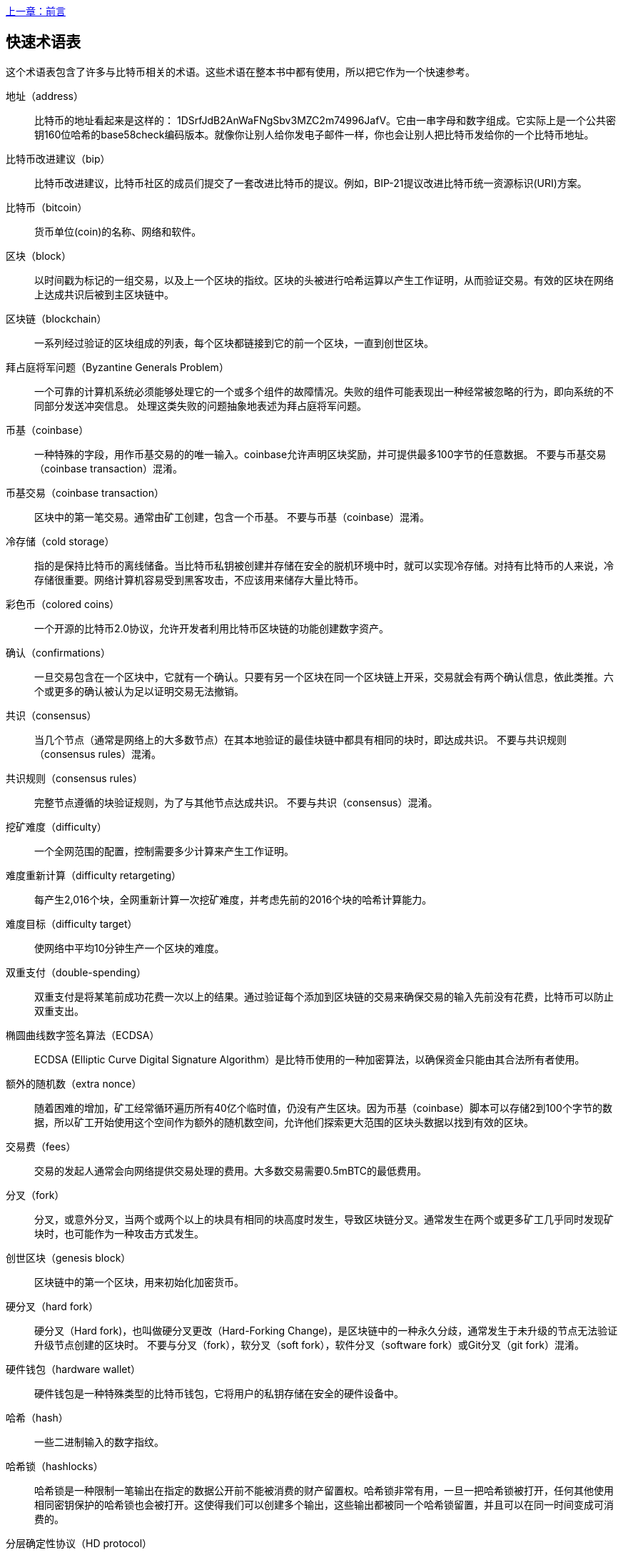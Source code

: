[glossary]
<<前言#,上一章：前言>>

== 快速术语表

这个术语表包含了许多与比特币相关的术语。这些术语在整本书中都有使用，所以把它作为一个快速参考。

地址（address）::
    比特币的地址看起来是这样的： +1DSrfJdB2AnWaFNgSbv3MZC2m74996JafV+。它由一串字母和数字组成。它实际上是一个公共密钥160位哈希的base58check编码版本。就像你让别人给你发电子邮件一样，你也会让别人把比特币发给你的一个比特币地址。

比特币改进建议（bip）::
    比特币改进建议，比特币社区的成员们提交了一套改进比特币的提议。例如，BIP-21提议改进比特币统一资源标识(URI)方案。

比特币（bitcoin）::
    货币单位(coin)的名称、网络和软件。

区块（block）::
    以时间戳为标记的一组交易，以及上一个区块的指纹。区块的头被进行哈希运算以产生工作证明，从而验证交易。有效的区块在网络上达成共识后被到主区块链中。

区块链（blockchain）::
	  一系列经过验证的区块组成的列表，每个区块都链接到它的前一个区块，一直到创世区块。

拜占庭将军问题（Byzantine Generals Problem）::
    一个可靠的计算机系统必须能够处理它的一个或多个组件的故障情况。失败的组件可能表现出一种经常被忽略的行为，即向系统的不同部分发送冲突信息。
    处理这类失败的问题抽象地表述为拜占庭将军问题。

币基（coinbase）::
    一种特殊的字段，用作币基交易的的唯一输入。coinbase允许声明区块奖励，并可提供最多100字节的任意数据。
    不要与币基交易（coinbase transaction）混淆。

币基交易（coinbase transaction）::
    区块中的第一笔交易。通常由矿工创建，包含一个币基。
	  不要与币基（coinbase）混淆。

冷存储（cold storage）::
	指的是保持比特币的离线储备。当比特币私钥被创建并存储在安全的脱机环境中时，就可以实现冷存储。对持有比特币的人来说，冷存储很重要。网络计算机容易受到黑客攻击，不应该用来储存大量比特币。

彩色币（colored coins）::
	一个开源的比特币2.0协议，允许开发者利用比特币区块链的功能创建数字资产。

确认（confirmations）::
	一旦交易包含在一个区块中，它就有一个确认。只要有另一个区块在同一个区块链上开采，交易就会有两个确认信息，依此类推。六个或更多的确认被认为足以证明交易无法撤销。

共识（consensus）::
  当几个节点（通常是网络上的大多数节点）在其本地验证的最佳块链中都具有相同的块时，即达成共识。
  不要与共识规则（consensus rules）混淆。

共识规则（consensus rules）::
  完整节点遵循的块验证规则，为了与其他节点达成共识。
  不要与共识（consensus）混淆。

挖矿难度（difficulty）::
  一个全网范围的配置，控制需要多少计算来产生工作证明。

难度重新计算（difficulty retargeting）::
	每产生2,016个块，全网重新计算一次挖矿难度，并考虑先前的2016个块的哈希计算能力。

难度目标（difficulty target）::
    使网络中平均10分钟生产一个区块的难度。

双重支付（double-spending）::
    双重支付是将某笔前成功花费一次以上的结果。通过验证每个添加到区块链的交易来确保交易的输入先前没有花费，比特币可以防止双重支出。

椭圆曲线数字签名算法（ECDSA）::
    ECDSA (Elliptic Curve Digital Signature Algorithm）是比特币使用的一种加密算法，以确保资金只能由其合法所有者使用。

额外的随机数（extra nonce）::
    随着困难的增加，矿工经常循环遍历所有40亿个临时值，仍没有产生区块。因为币基（coinbase）脚本可以存储2到100个字节的数据，所以矿工开始使用这个空间作为额外的随机数空间，允许他们探索更大范围的区块头数据以找到有效的区块。

交易费（fees）::
	交易的发起人通常会向网络提供交易处理的费用。大多数交易需要0.5mBTC的最低费用。

分叉（fork）::
  分叉，或意外分叉，当两个或两个以上的块具有相同的块高度时发生，导致区块链分叉。通常发生在两个或更多矿工几乎同时发现矿块时，也可能作为一种攻击方式发生。

创世区块（genesis block）::
	区块链中的第一个区块，用来初始化加密货币。

硬分叉（hard fork）::
  硬分叉（Hard fork)，也叫做硬分叉更改（Hard-Forking Change)，是区块链中的一种永久分歧，通常发生于未升级的节点无法验证升级节点创建的区块时。
  不要与分叉（fork），软分叉（soft fork），软件分叉（software fork）或Git分叉（git fork）混淆。

硬件钱包（hardware wallet）::
    硬件钱包是一种特殊类型的比特币钱包，它将用户的私钥存储在安全的硬件设备中。

哈希（hash）::
    一些二进制输入的数字指纹。

哈希锁（hashlocks）::
    哈希锁是一种限制一笔输出在指定的数据公开前不能被消费的财产留置权。哈希锁非常有用，一旦一把哈希锁被打开，任何其他使用相同密钥保护的哈希锁也会被打开。这使得我们可以创建多个输出，这些输出都被同一个哈希锁留置，并且可以在同一时间变成可消费的。

分层确定性协议（HD protocol）::
    分层确定性（HD）密钥创建和传输协议（BIP32），允许从层次结构中的父密钥创建子密钥。

分层确定性钱包（HD wallet）::
    使用分层确定性（HD Protocol）密钥创建和传输协议（BIP32）的钱包。

分层确定性钱包种子（HD wallet seed）::
    HD钱包种子或根种子是一种可能很短的值，用于生成HD钱包的主私钥和主链代码的种子。

哈希时间锁定合约（HTLC）::
    哈希时间合约（Hashed TimeLock Contract）或HTLC是一种支付类型，它使用哈希锁和时间锁来要求一笔支付的收款方要么在指定日期之前通过生成加密收款证明，要么放弃接受支付的权力，将其返还给支付方。

了解你的客户（KYC）::
    了解你的客户（Know your customer，KYC）是一项企业活动，表示识别并验证它的客户。该术语也用于指代管理这些活动的银行法规。

LevelDB::
    LevelDB是一个开源的基于磁盘的键值存储引擎。LevelDB是一个用于持久化存储的，轻量级的，单用途库，与许多平台绑定。

闪电网络（Lightning Networks）::
    闪电网络是带有双向支付渠道的哈希时间锁合约（HTLC）的建议实现，其允许多笔支付在多个点对点支付渠道上安全路由。这样就可以形成一个网络，网络中的任何一点都可以向任何其他点发起支付，即使他们之间没有直接通道。

锁定时间（Locktime）::
    Locktime, 或者更专业地叫做nLockTime, 是交易的一部分，它表明该交易可能被添加到区块链时最早的时间或最早的区块。

内存池（mempool）::
    比特币内存池（memory poll）是经过比特币节点验证但尚未确认的所有交易数据的集合。

默克尔根（merkle root）::
    Merkle树的根节点，区块头必须包含一个有效的merkle根，根据该块中的所有交易生成。

默克尔树（merkle tree）::
    通过计算每对儿数据（树叶）的哈希值构建的树，然后再对结果进行配对和哈希，直到只剩一个哈希值，即merkle根。在比特币中，叶子几乎总是来自单个块的交易。

矿工（miner）::
    是指一个网络节点，通过重复哈希计算，来寻找新区块的有效工作证明。

多重签名（multisignature）::
    多重签名（multisigature）是指要求多个密钥授权比特币交易。

网络（network）::
    一个点对点网络，用于将交易和数据块传播到网络上的每个比特币节点。

随机数（nonce）::
    比特币区块中的“nonce”是一个32位（4字节）的字段，通过设置它的值可以使得区块的哈希值包含若干个前导零。其余的字段可能不会改变，因为它们具有定义的含义。

脱链交易（off-chain transactions）::
    脱链交易是区块链之外的价值转移，链上交易（通常简称为交易）修改区块链并依靠区块链来确定其有效性，脱链交易依赖于其他方法来记录和验证交易。

opcode::
    比特币脚本语言的操作代码，用于在公钥脚本或签名脚本中推送数据或执行功能。

开放资产协议（Open Assets protocol）::
    开放资产协议（Open Assets Protocol）是一个建立在比特币区块链之上的简单而强大的协议。它允许发布和传输用户创建的资产。开放资产协议是彩色币概念的演变。

OP_RETURN::
    OP_RETURN交易中的一个输出中使用的操作码。不要与OP_RETURN交易混淆。

OP_RETURN 交易::
    一种交易类型，它将任意数据添加到可证明不可消费的pubkey脚本中，完整节点不需要存储在其UTXO数据库中。不要与OP_RETURN操作码混淆。

孤块（orphan block）::
    其父区块还未被本地节点验证的块，所以它们也不能被完全验证。不要和陈腐区块（stale block）混淆

孤儿交易（orphan transactions）::
    由于缺少一个或多个输入交易，而无法进入交易池的交易。

输出（output）::
    输出，交易输出，或者TxOut，是交易中的输出，其包含两个字段：一个用于传递零个或多个聪（satoshis，比特币最小单位）的值域和一个用于指示为了进一步花费这些聪必须满足什么条件的pubkey脚本。

P2PKH::
    向比特币地址支付的交易包含P2PKH（Pay To PubKey Hash）脚本，由P2PKH锁定的输出可以通过公钥和由对应的私钥创建的数字签名来解锁（消费）。

P2SH::
    P2SH（Pay-to-Script-Hash）是一种功能强大的新型交易，大大简化了复杂交易脚本的使用。通过P2SH，详细说明消费输出（赎回脚本）的复杂脚本不会显示在锁定脚本中，只有它的哈希值在锁定脚本中。

P2SH地址::
    P2SH地址是一个脚本的20比特哈希值的Base58Check编码, P2SH地址使用版本前缀“5”，导致Base58Check编码后的地址以“3”开头。P2SH地址隐藏了所有的复杂性，因此付款人看不到脚本。

P2WPKH::
    P2WPKH（Pay-to-Witness-Public-Key-Hash）的签名包含与P2PKH支出相同的信息，但位于witness字段而不是scriptSig字段。scriptPubKey也被修改了。

P2WSH::
    P2SH和P2WSH（Pay-to-Witness-Script-Hash）之间的差异是加密证明信息的位置从scriptSig字段变为witness字段，scriptPubKey字段也被修改了。

纸钱包（paper wallet）::
    具体来讲，纸质钱包是一个文件，其中包含生成任意数量的比特币私钥所需的所有数据，形成了密钥的钱包。但是，人们经常使用这个术语来表示任何将比特币作为物理文档离线存储的方式。第二个定义还包括纸密钥和可兑换代码。

支付通道（payment channels）::
    小额支付通道或支付通道是一类技术，旨在允许用户进行多个比特币交易，而无需将所有交易交给比特币区块链。在典型的支付通道中，只有两笔交易被添加到区块链中，但参与者之间可以进行无限次或几乎无限次数的付款。

矿池挖矿（pooled mining）::
    矿池采矿是一种采矿方式，其中多个客户端合力产生一个区块，然后根据它们提供的处理能力分割区块奖励。

权益证明（Proof-of-Stake）::
    权益证明（Proof-of-Stake，PoS）是一种加密货币区块链网络实现分布式共识的方法。权益证明要求用户证明一定数量的货币（它们在货币中的“股份”）的所有权。

工作量证明（Proof-of-Work）::
    需要大量计算才能找到特定数据。在比特币中，矿工必须找到SHA256算法的数字解决方案，以满足整个网络的目标，即难度目标。

奖励（reward）::
    包含在每个新区块中的一定数量的比特币，作为对网络中发现工作证明解决方案的矿工的奖励。目前它是每个区块12.5比特币。

RIPEMD-160::
    RIPEMD-160是一个160位的加密哈希方法。RIPEMD-160是RIPEMD的一个加强版本，具有160位散列结果，预计在未来十年或更长时间内可以保证安全。

中本聪（satoshi）::
    聪（satoshi）是可以记录在区块链上的最小比特币单位。它相当于0.00000001比特币，以比特币的创造者中本聪（Satoshi Nakamoto）命名

中本聪（Satoshi Nakamoto）::
    中本聪（Satoshi Nakamoto）是设计比特币并开发原始参考实现代码的一个人或几个人的用名，作为实施的一部分，他们还设计了第一个区块链数据库。在这个过程中，他们率先解决了数字货币的双重支付问题，但他们的真实身份仍然未知。

脚本（Script）::
    比特币使用脚本系统进行交易。脚本很简单，基于堆栈，并且从左到右进行处理。它故意设计成不是图灵完备的，不支持循环。

公钥脚本（ScriptPubKey，pubkey script）::
    ScriptPubKey或pubkey script, 是一个包含在输出中的脚本，它为消费那些satoshis设定了必须满足的条件。满足条件的数据可以在签名脚本中提供。

签名脚本（ScriptSig，signature script）::
    ScriptSig或signature script, 是由付款人生成的，作为满足公钥脚本（PubKey Script）的变量

私钥（secret key，private key）::
	  解锁特定地址上的比特币的私密数字，看起来如下：
+
----
5J76sF8L5jTtzE96r66Sf8cka9y44wdpJjMwCxR3tzLh3ibVPxh
----

隔离见证（Segregated Witness）::
    隔离见证是对比特币协议的升级建议，技术上创新地将签名数据与比特币交易分开。隔离见证是一种建议的软分叉，技术上的变化使得比特币的协议规则更具限制性。

SHA::
    安全散列算法或SHA是美国国家标准与技术研究院（NIST）发布的一系列加密散列函数。

简单支付验证（Simplified Payment Verification，SPV）::
    简单支付验证（SPV）或是一种验证特定交易是否包含在一个区块中的方法，不需要下载整个块。该方法被一些轻量级比特币客户使用。

软分叉（soft fork）::
    软分叉是区块链中的临时分叉，通常当矿工使用不遵从新共识方法的未升级的节点时发生。不要和分叉、硬分叉、软件分叉或Git分叉混淆。

陈腐区块（stale block）::
    已成功开采但未包括在当前最佳区块链中的区块，可能是因为同一高度的其他区块首先扩展了其链条。不要与孤儿块混淆。

时间锁（timelocks）::
    时间锁是一种限制某些比特币直到指定的未来时间或区块高度才能支出的留置权。时间锁在许多比特币合约中有重要作用，包括支付通道，和哈希时间锁定合约。

交易（transaction）::
    简单来说，是指从一个地址向另一个地址传输比特币。具体而言，交易是表示价值转移的签名数据结构。交易通过比特币网络进行传输，由矿工收集并包含在区块链中，永久保存在区块链中。

交易池（transaction pool）::
    一个无序的交易集合，它不在主链中的区块中，但是我们可以拿到输入交易。

图灵完备（Turing completeness）::
    如果程序语言能够运行图灵机可以运行的任何程序，并给予足够的时间和内存，那么它就称为“图灵完备”的。

未花费交易输出（unspent transaction output，UTXO）::
    UTXO是一项未花费的交易输出，可以作为新交易的输入使用。

钱包（wallet）::
    拥有你的所有比特币的地址和密钥的软件，用它来发送，接收和存储你的比特币。

钱包导入格式（Wallet Import Format，WIF）::
    WIF或电子钱包导入格式是一种数据交换格式，允许导出和导入带有标志的单个私钥，该标志表示它是否使用压缩的公钥。

<<第一章#,下一章：概述>>

image::images/thanks.jpeg["赞赏译者",height=400,align="center"]
